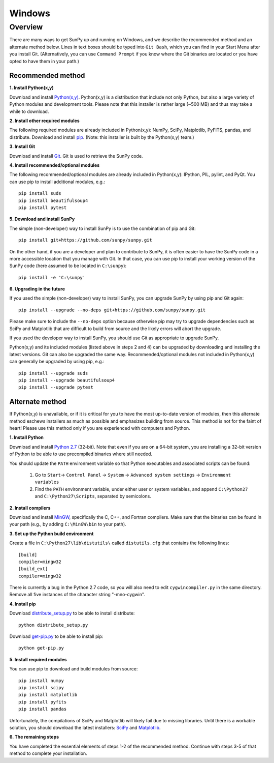 =======
Windows
=======

Overview
--------

There are many ways to get SunPy up and running on Windows, and we describe the 
recommended method and an alternate method below.  Lines in text boxes should 
be typed into ``Git Bash``, which you can find in your Start Menu after you
install Git.  (Alternatively, you can use ``Command Prompt`` if you know where
the Git binaries are located or you have opted to have them in your path.)

Recommended method
^^^^^^^^^^^^^^^^^^

**1. Install Python(x,y)**

Download and install `Python(x,y) <https://code.google.com/p/pythonxy/wiki/Downloads>`_.
Python(x,y) is a distribution that include not only Python, but also a large 
variety of Python modules and development tools.  Please note that this 
installer is rather large (~500 MB) and thus may take a while to download.

**2. Install other required modules**

The following required modules are already included in Python(x,y): NumPy,
SciPy, Matplotlib, PyFITS, pandas, and distribute.  Download and install
`pip <http://code.google.com/p/pythonxy/downloads/list?q=pip>`_.  (Note: this
installer is built by the Python(x,y) team.)

**3. Install Git**

Download and install `Git <https://code.google.com/p/msysgit/downloads/list?can=3&q=Full+installer+for+official+Git+for+Windows>`_.
Git is used to retrieve the SunPy code.

**4. Install recommended/optional modules**

The following recommended/optional modules are already included in Python(x,y):
IPython, PIL, pylint, and PyQt.  You can use pip to install additional modules,
e.g.: ::

    pip install suds
    pip install beautifulsoup4
    pip install pytest

**5. Download and install SunPy**

The simple (non-developer) way to install SunPy is to use the combination of pip
and Git: ::

    pip install git+https://github.com/sunpy/sunpy.git

On the other hand, if you are a developer and plan to contribute to SunPy, it is
often easier to have the SunPy code in a more accessible location that you
manage with Git.  In that case, you can use pip to install your working version
of the SunPy code (here assumed to be located in ``C:\sunpy``): ::

    pip install -e 'C:\sunpy'

**6. Upgrading in the future**

If you used the simple (non-developer) way to install SunPy, you can upgrade
SunPy by using pip and Git again: ::

    pip install --upgrade --no-deps git+https://github.com/sunpy/sunpy.git

Please make sure to include the ``--no-deps`` option because otherwise pip may
try to upgrade dependencies such as SciPy and Matplotlib that are difficult to
build from source and the likely errors will abort the upgrade.

If you used the developer way to install SunPy, you should use Git as
appropriate to upgrade SunPy.

Python(x,y) and its included modules (listed above in steps 2 and 4) can be
upgraded by downloading and installing the latest versions.  Git can also be
upgraded the same way.  Recommended/optional modules not included in Python(x,y)
can generally be upgraded by using pip, e.g.: ::

    pip install --upgrade suds
    pip install --upgrade beautifulsoup4
    pip install --upgrade pytest


Alternate method
^^^^^^^^^^^^^^^^

If Python(x,y) is unavailable, or if it is critical for you to have the most
up-to-date version of modules, then this alternate method eschews installers
as much as possible and emphasizes building from source.  This method is not
for the faint of heart!  Please use this method only if you are experienced
with computers and Python.

**1. Install Python**

Download and install `Python 2.7 <http://www.python.org/ftp/python/2.7.3/python-2.7.3.msi>`_ 
(32-bit).  Note that even if you are on a 64-bit system, you are installing a 
32-bit version of Python to be able to use precompiled binaries where still needed.

You should update the ``PATH`` environment variable so that Python executables 
and associated scripts can be found:

    1. Go to ``Start``-> ``Control Panel`` -> ``System`` -> ``Advanced system settings`` -> ``Environment variables``
    2. Find the ``PATH`` environment variable, under either user or system variables, and append ``C:\Python27`` and ``C:\Python27\Scripts``, separated by semicolons.

**2. Install compilers**

Download and install `MinGW <http://mingw.org/>`_, specifically the C, C++, and
Fortran compilers.  Make sure that the binaries can be found in your path (e.g.,
by adding ``C:\MinGW\bin`` to your path).

**3. Set up the Python build environment**

Create a file in ``C:\Python27\lib\distutils\`` called ``distutils.cfg`` that
contains the following lines: ::

    [build]
    compiler=mingw32
    [build_ext]
    compiler=mingw32

There is currently a bug in the Python 2.7 code, so you will also need to edit
``cygwincompiler.py`` in the same directory.  Remove all five instances of the
character string "-mno-cygwin".

**4. Install pip**

Download `distribute_setup.py <http://python-distribute.org/distribute_setup.py>`_
to be able to install distribute: ::

    python distribute_setup.py

Download `get-pip.py <https://raw.github.com/pypa/pip/master/contrib/get-pip.py>`_
to be able to install pip: ::

    python get-pip.py

**5. Install required modules**

You can use pip to download and build modules from source: ::

    pip install numpy
    pip install scipy
    pip install matplotlib
    pip install pyfits
    pip install pandas

Unfortunately, the compilations of SciPy and Matplotlib will likely fail due to
missing libraries.  Until there is a workable solution, you should download the
latest installers: `SciPy <http://sourceforge.net/projects/scipy/files/scipy/0.11.0/scipy-0.11.0-win32-superpack-python2.7.exe/download>`_
and `Matplotlib <http://sourceforge.net/projects/matplotlib/files/matplotlib/matplotlib-1.1.1/matplotlib-1.1.1.win32-py2.7.exe/download>`__.

**6. The remaining steps**

You have completed the essential elements of steps 1-2 of the recommended 
method.  Continue with steps 3-5 of that method to complete your installation.

.. _NumPy: http://numpy.scipy.org/
.. _SciPy: http://www.scipy.org/
.. _Matplotlib: http://matplotlib.sourceforge.net/>
.. _PyFITS: http://www.stsci.edu/resources/software_hardware/pyfits>
